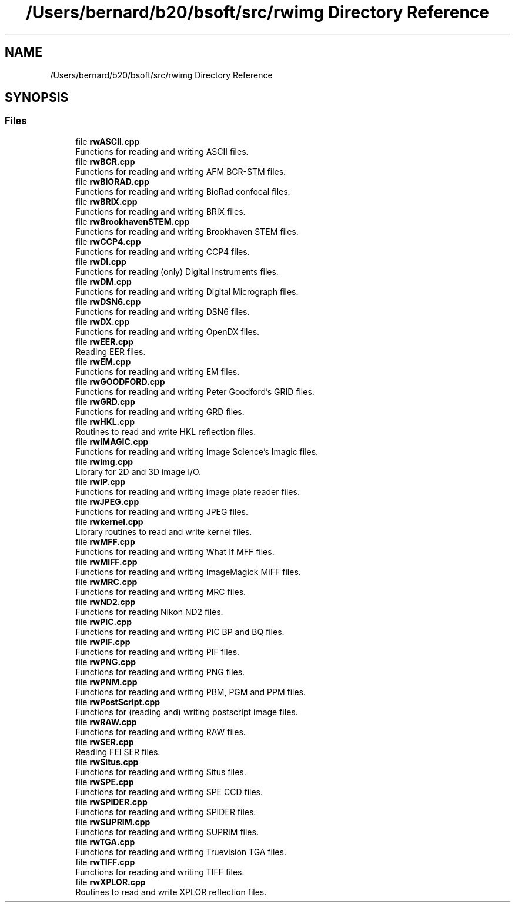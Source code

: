 .TH "/Users/bernard/b20/bsoft/src/rwimg Directory Reference" 3 "Wed Sep 1 2021" "Version 2.1.0" "Bsoft" \" -*- nroff -*-
.ad l
.nh
.SH NAME
/Users/bernard/b20/bsoft/src/rwimg Directory Reference
.SH SYNOPSIS
.br
.PP
.SS "Files"

.in +1c
.ti -1c
.RI "file \fBrwASCII\&.cpp\fP"
.br
.RI "Functions for reading and writing ASCII files\&. "
.ti -1c
.RI "file \fBrwBCR\&.cpp\fP"
.br
.RI "Functions for reading and writing AFM BCR-STM files\&. "
.ti -1c
.RI "file \fBrwBIORAD\&.cpp\fP"
.br
.RI "Functions for reading and writing BioRad confocal files\&. "
.ti -1c
.RI "file \fBrwBRIX\&.cpp\fP"
.br
.RI "Functions for reading and writing BRIX files\&. "
.ti -1c
.RI "file \fBrwBrookhavenSTEM\&.cpp\fP"
.br
.RI "Functions for reading and writing Brookhaven STEM files\&. "
.ti -1c
.RI "file \fBrwCCP4\&.cpp\fP"
.br
.RI "Functions for reading and writing CCP4 files\&. "
.ti -1c
.RI "file \fBrwDI\&.cpp\fP"
.br
.RI "Functions for reading (only) Digital Instruments files\&. "
.ti -1c
.RI "file \fBrwDM\&.cpp\fP"
.br
.RI "Functions for reading and writing Digital Micrograph files\&. "
.ti -1c
.RI "file \fBrwDSN6\&.cpp\fP"
.br
.RI "Functions for reading and writing DSN6 files\&. "
.ti -1c
.RI "file \fBrwDX\&.cpp\fP"
.br
.RI "Functions for reading and writing OpenDX files\&. "
.ti -1c
.RI "file \fBrwEER\&.cpp\fP"
.br
.RI "Reading EER files\&. "
.ti -1c
.RI "file \fBrwEM\&.cpp\fP"
.br
.RI "Functions for reading and writing EM files\&. "
.ti -1c
.RI "file \fBrwGOODFORD\&.cpp\fP"
.br
.RI "Functions for reading and writing Peter Goodford's GRID files\&. "
.ti -1c
.RI "file \fBrwGRD\&.cpp\fP"
.br
.RI "Functions for reading and writing GRD files\&. "
.ti -1c
.RI "file \fBrwHKL\&.cpp\fP"
.br
.RI "Routines to read and write HKL reflection files\&. "
.ti -1c
.RI "file \fBrwIMAGIC\&.cpp\fP"
.br
.RI "Functions for reading and writing Image Science's Imagic files\&. "
.ti -1c
.RI "file \fBrwimg\&.cpp\fP"
.br
.RI "Library for 2D and 3D image I/O\&. "
.ti -1c
.RI "file \fBrwIP\&.cpp\fP"
.br
.RI "Functions for reading and writing image plate reader files\&. "
.ti -1c
.RI "file \fBrwJPEG\&.cpp\fP"
.br
.RI "Functions for reading and writing JPEG files\&. "
.ti -1c
.RI "file \fBrwkernel\&.cpp\fP"
.br
.RI "Library routines to read and write kernel files\&. "
.ti -1c
.RI "file \fBrwMFF\&.cpp\fP"
.br
.RI "Functions for reading and writing What If MFF files\&. "
.ti -1c
.RI "file \fBrwMIFF\&.cpp\fP"
.br
.RI "Functions for reading and writing ImageMagick MIFF files\&. "
.ti -1c
.RI "file \fBrwMRC\&.cpp\fP"
.br
.RI "Functions for reading and writing MRC files\&. "
.ti -1c
.RI "file \fBrwND2\&.cpp\fP"
.br
.RI "Functions for reading Nikon ND2 files\&. "
.ti -1c
.RI "file \fBrwPIC\&.cpp\fP"
.br
.RI "Functions for reading and writing PIC BP and BQ files\&. "
.ti -1c
.RI "file \fBrwPIF\&.cpp\fP"
.br
.RI "Functions for reading and writing PIF files\&. "
.ti -1c
.RI "file \fBrwPNG\&.cpp\fP"
.br
.RI "Functions for reading and writing PNG files\&. "
.ti -1c
.RI "file \fBrwPNM\&.cpp\fP"
.br
.RI "Functions for reading and writing PBM, PGM and PPM files\&. "
.ti -1c
.RI "file \fBrwPostScript\&.cpp\fP"
.br
.RI "Functions for (reading and) writing postscript image files\&. "
.ti -1c
.RI "file \fBrwRAW\&.cpp\fP"
.br
.RI "Functions for reading and writing RAW files\&. "
.ti -1c
.RI "file \fBrwSER\&.cpp\fP"
.br
.RI "Reading FEI SER files\&. "
.ti -1c
.RI "file \fBrwSitus\&.cpp\fP"
.br
.RI "Functions for reading and writing Situs files\&. "
.ti -1c
.RI "file \fBrwSPE\&.cpp\fP"
.br
.RI "Functions for reading and writing SPE CCD files\&. "
.ti -1c
.RI "file \fBrwSPIDER\&.cpp\fP"
.br
.RI "Functions for reading and writing SPIDER files\&. "
.ti -1c
.RI "file \fBrwSUPRIM\&.cpp\fP"
.br
.RI "Functions for reading and writing SUPRIM files\&. "
.ti -1c
.RI "file \fBrwTGA\&.cpp\fP"
.br
.RI "Functions for reading and writing Truevision TGA files\&. "
.ti -1c
.RI "file \fBrwTIFF\&.cpp\fP"
.br
.RI "Functions for reading and writing TIFF files\&. "
.ti -1c
.RI "file \fBrwXPLOR\&.cpp\fP"
.br
.RI "Routines to read and write XPLOR reflection files\&. "
.in -1c
